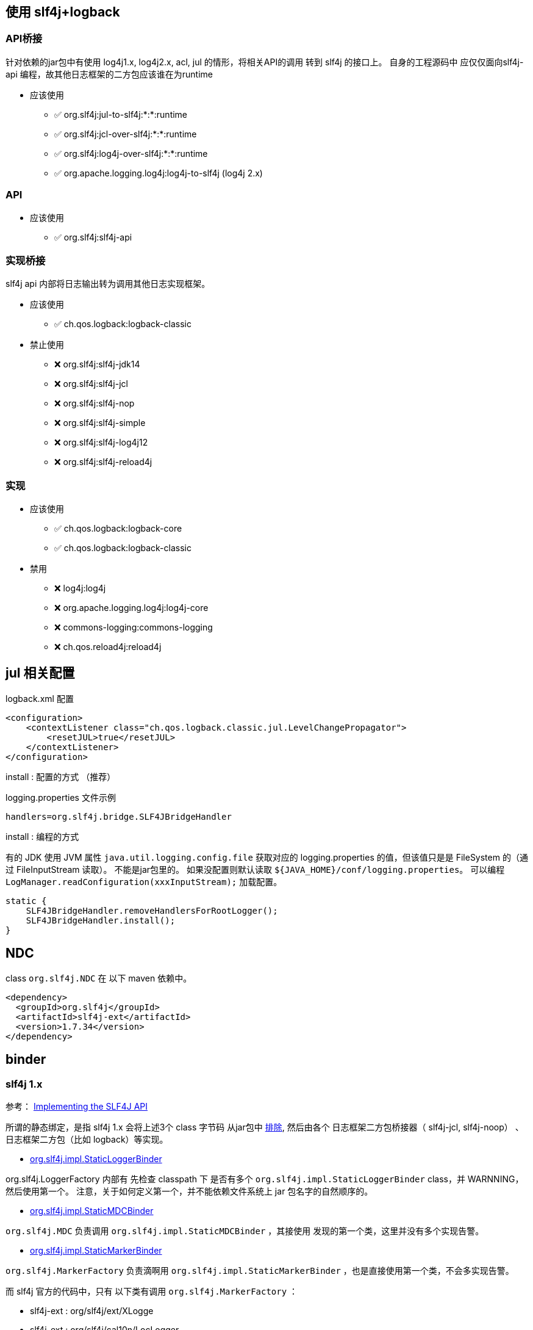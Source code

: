 



## 使用 slf4j+logback


### API桥接
针对依赖的jar包中有使用 log4j1.x, log4j2.x, acl, jul 的情形，将相关API的调用 转到 slf4j 的接口上。
自身的工程源码中 应仅仅面向slf4j-api 编程，故其他日志框架的二方包应该谁在为runtime

* 应该使用
** ✅ org.slf4j:jul-to-slf4j:*:*:runtime
** ✅ org.slf4j:jcl-over-slf4j:*:*:runtime
** ✅ org.slf4j:log4j-over-slf4j:*:*:runtime
** ✅ org.apache.logging.log4j:log4j-to-slf4j  (log4j 2.x)

### API

* 应该使用
** ✅ org.slf4j:slf4j-api

### 实现桥接
slf4j api 内部将日志输出转为调用其他日志实现框架。

* 应该使用
** ✅ ch.qos.logback:logback-classic

* 禁止使用
** ❌ org.slf4j:slf4j-jdk14
** ❌ org.slf4j:slf4j-jcl
** ❌ org.slf4j:slf4j-nop
** ❌ org.slf4j:slf4j-simple
** ❌ org.slf4j:slf4j-log4j12
** ❌ org.slf4j:slf4j-reload4j

### 实现
* 应该使用
** ✅ ch.qos.logback:logback-core
** ✅ ch.qos.logback:logback-classic

* 禁用
** ❌ log4j:log4j
** ❌ org.apache.logging.log4j:log4j-core
** ❌ commons-logging:commons-logging
** ❌ ch.qos.reload4j:reload4j



## jul 相关配置

logback.xml 配置

[source,xml]
----
<configuration>
    <contextListener class="ch.qos.logback.classic.jul.LevelChangePropagator">
        <resetJUL>true</resetJUL>
    </contextListener>
</configuration>
----


install : 配置的方式 （推荐）

logging.properties 文件示例

[source,java]
----
handlers=org.slf4j.bridge.SLF4JBridgeHandler
----

install : 编程的方式


有的 JDK 使用 JVM 属性 `java.util.logging.config.file` 获取对应的 logging.properties 的值，但该值只是是 FileSystem 的（通过 FileInputStream 读取）。
不能是jar包里的。 如果没配置则默认读取  `${JAVA_HOME}/conf/logging.properties`。
可以编程 `LogManager.readConfiguration(xxxInputStream);` 加载配置。


[source,java]
----
static {
    SLF4JBridgeHandler.removeHandlersForRootLogger();
    SLF4JBridgeHandler.install();
}
----

## NDC
class `org.slf4j.NDC` 在 以下 maven 依赖中。

[source,xml]
----
<dependency>
  <groupId>org.slf4j</groupId>
  <artifactId>slf4j-ext</artifactId>
  <version>1.7.34</version>
</dependency>
----


## binder


### slf4j 1.x
参考： link:https://www.slf4j.org/faq.html#slf4j_compatible[Implementing the SLF4J API]

所谓的静态绑定，是指 slf4j 1.x 会将上述3个 class 字节码
从jar包中  link:https://github.com/qos-ch/slf4j/blob/v_1.7.36/slf4j-api/pom.xml#L30[排除],
然后由各个 日志框架二方包桥接器（ slf4j-jcl, slf4j-noop） 、日志框架二方包（比如 logback）等实现。

* link:https://github.com/qos-ch/slf4j/blob/v_1.7.36/slf4j-api/src/main/java/org/slf4j/impl/StaticLoggerBinder.java[org.slf4j.impl.StaticLoggerBinder]

org.slf4j.LoggerFactory 内部有 先检查 classpath 下 是否有多个 `org.slf4j.impl.StaticLoggerBinder` class，并 WARNNING， 然后使用第一个。
注意，关于如何定义第一个，并不能依赖文件系统上 jar 包名字的自然顺序的。


* link:https://github.com/qos-ch/slf4j/blob/v_1.7.36/slf4j-api/src/main/java/org/slf4j/impl/StaticMDCBinder.java[org.slf4j.impl.StaticMDCBinder]

`org.slf4j.MDC` 负责调用 `org.slf4j.impl.StaticMDCBinder` ，其接使用 发现的第一个类，这里并没有多个实现告警。

* link:https://github.com/qos-ch/slf4j/blob/v_1.7.36/slf4j-api/src/main/java/org/slf4j/impl/StaticMarkerBinder.java[org.slf4j.impl.StaticMarkerBinder]

`org.slf4j.MarkerFactory` 负责滴啊用 `org.slf4j.impl.StaticMarkerBinder` ，也是直接使用第一个类，不会多实现告警。

而 slf4j 官方的代码中，只有 以下类有调用 `org.slf4j.MarkerFactory` ：

** slf4j-ext : org/slf4j/ext/XLogge
** slf4j-ext : org/slf4j/cal10n/LocLogger
** log4j-over-slf4j : org.apache.log4j.Category

link:https://github.com/logfellow/logstash-logback-encoder[logstash-logback-encoder] 有使用 Marker 类，但也是通过自己的
link:https://github.com/logfellow/logstash-logback-encoder/blob/logstash-logback-encoder-7.4/src/main/java/net/logstash/logback/argument/StructuredArguments.java[StructuredArguments] 创建的，并没有使用到 MarkerFactory/StaticMarkerBinder.







